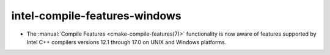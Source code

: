 intel-compile-features-windows
------------------------------

* The :manual:`Compile Features <cmake-compile-features(7)>` functionality
  is now aware of features supported by Intel C++ compilers versions 12.1
  through 17.0 on UNIX and Windows platforms.
